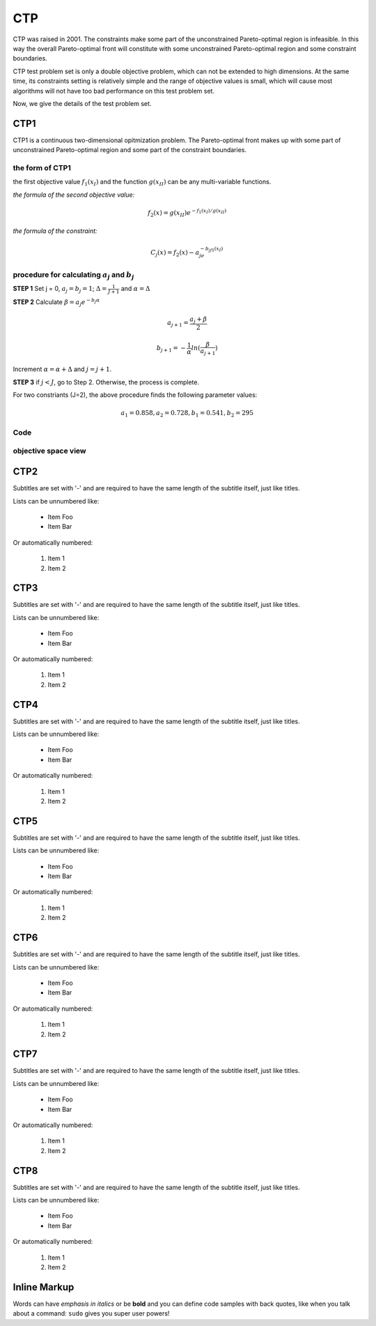 
===============  
CTP
===============
CTP was raised in 2001. The constraints make some part of the unconstrained Pareto-optimal region is infeasible. In this way the overall Pareto-optimal front will constitute with some unconstrained Pareto-optimal region and some constraint boundaries.

CTP test problem set is only a double objective problem, which can not be extended to high dimensions. At the same time, its constraints setting is relatively simple and the range of objective values is small, which will cause most algorithms will not have too bad performance on this test problem set.

Now, we give the details of the test problem set.


CTP1
----------------
CTP1 is a continuous two-dimensional opitmization problem. The Pareto-optimal front makes up with some part of unconstrained Pareto-optimal region and some part of the constraint boundaries.

the form of CTP1
~~~~~~~~~~~~~~~~~~

the first objective value :math:`f_1(x_I)` and the function :math:`g(x_{II})` can be any multi-variable functions.

*the formula of the second objective value:*

  .. math::
    f_2(x)=g(x_{II})e^{-f_1(x_I)/g(x_{II})}

*the formula of the constraint:*

  .. math::
    C_j(x)=f_2(x) - a_je^{-b_jf_1(x_I)}

procedure for calculating :math:`a_j` and :math:`b_j`
~~~~~~~~~~~~~~~~~~~~~~~~~~~~~~~~~~~~~~~~~~~~~~~~~~~~~~~

**STEP 1**   Set j = 0, :math:`a_j=b_j=1`; :math:`\Delta=\frac{1}{J+1}` and :math:`\alpha=\Delta`

**STEP 2**   Calculate :math:`\beta=a_{j}e^{-b_j\alpha}`


  .. math::
    a_{j+1}=\frac{a_j+\beta}{2} 

  .. math::
    b_{j+1}=-\frac{1}{\alpha}ln(\frac{\beta}{a_{j+1}})  

           

Increment :math:`\alpha=\alpha+\Delta` and :math:`j=j+1`.

**STEP 3**   if :math:`j<J`, go to Step 2. Otherwise, the process is complete.

For two constriants (J=2), the above procedure finds the following parameter values:

  .. math::
    a_1 = 0.858,  a_2 = 0.728,  b_1 = 0.541,  b_2 = 295


Code
~~~~~

.. tabs::
   .. code-tab:: r C
    
        void ctp1 (individual_real *ind) {
        double m;
        double *xreal, *obj;
        double g,h,f1=0,f2=0;
        int i;

        obj = ind->obj;
        xreal = ind->xreal;
        for (i = 1;i < number_objective;i++)
        {
            f1 += pow(xreal[i],2.0);
            f2 += xreal[i];
        }
        obj[0]=xreal[0];//f1(x)
        g=11+f1-10*cos(2*PI*f2);
        h=exp(-obj[0]/g);
        obj[1] = g*h;//f2(x)

        //the constraint numbers is J;
        int j,J;
        J=2;
        double a[J+1],b[J+1],C[J+1];
        double alfa,beta,delta;
        double a1, b1, a2, b2, C1, C2;
        delta=1.0/(J+1.0);
        alfa=delta;
        for (j=0;j<J;j++)
        {
            if(j==0)
            {
                a[j]=1.0;
                b[j]=1.0;
            }
            beta=a[j]*exp(-b[j]*alfa);
            a[j+1]=(a[j]+beta)/2.0;
            b[j+1]=-1.0*log(beta/a[j+1])/alfa;
            alfa=alfa+delta;
        }

        /*a1=0.858;
          a2=0.728;
          b1=0.541;
          b2=0.295;
        */
        ind->cv=0;
        for (j=0;j<J;j++)
        {
            C[j+1]=obj[1]-a[j+1]*exp(-b[j+1]*obj[0]);
            if(C[j+1]>0||C[j+1]==0)
                m=0;
            else
                m=C[j+1];
            ind->cv += m;
        }
    }

objective space view
~~~~~~~~~~~~~~~~~~~~~~~~~~

.. figure:: ../_static/CTP1.png
  :alt: Lorenz curve

CTP2
----------------
Subtitles are set with '-' and are required to have the same length 
of the subtitle itself, just like titles.

Lists can be unnumbered like:

 * Item Foo
 * Item Bar

Or automatically numbered:

 #. Item 1
 #. Item 2

CTP3
----------------
Subtitles are set with '-' and are required to have the same length 
of the subtitle itself, just like titles.

Lists can be unnumbered like:

 * Item Foo
 * Item Bar

Or automatically numbered:

 #. Item 1
 #. Item 2

CTP4
----------------
Subtitles are set with '-' and are required to have the same length 
of the subtitle itself, just like titles.

Lists can be unnumbered like:

 * Item Foo
 * Item Bar

Or automatically numbered:

 #. Item 1
 #. Item 2

CTP5
----------------
Subtitles are set with '-' and are required to have the same length 
of the subtitle itself, just like titles.

Lists can be unnumbered like:

 * Item Foo
 * Item Bar

Or automatically numbered:

 #. Item 1
 #. Item 2

CTP6
----------------
Subtitles are set with '-' and are required to have the same length 
of the subtitle itself, just like titles.

Lists can be unnumbered like:

 * Item Foo
 * Item Bar

Or automatically numbered:

 #. Item 1
 #. Item 2

CTP7
----------------
Subtitles are set with '-' and are required to have the same length 
of the subtitle itself, just like titles.

Lists can be unnumbered like:

 * Item Foo
 * Item Bar

Or automatically numbered:

 #. Item 1
 #. Item 2

CTP8
----------------
Subtitles are set with '-' and are required to have the same length 
of the subtitle itself, just like titles.

Lists can be unnumbered like:

 * Item Foo
 * Item Bar

Or automatically numbered:

 #. Item 1
 #. Item 2

Inline Markup
-------------
Words can have *emphasis in italics* or be **bold** and you can define
code samples with back quotes, like when you talk about a command: ``sudo`` 
gives you super user powers!



